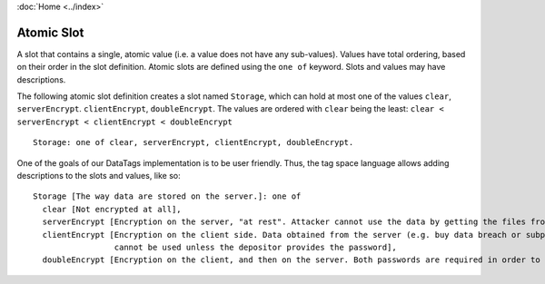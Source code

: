 :doc:`Home <../index>`

.. index:: Atomic Slot

Atomic Slot
=============

A slot that contains a single, atomic value (i.e. a value does not have any sub-values). Values have total ordering, based on their order in the slot definition. Atomic slots are defined using the ``one of`` keyword. Slots and values may have descriptions.

The following atomic slot definition creates a slot named ``Storage``, which can hold at most one of the values ``clear``, ``serverEncrypt``. ``clientEncrypt``, ``doubleEncrypt``. The values are ordered with ``clear`` being the least: ``clear < serverEncrypt < clientEncrypt < doubleEncrypt`` ::

  Storage: one of clear, serverEncrypt, clientEncrypt, doubleEncrypt.

One of the goals of our DataTags implementation is to be user friendly. Thus, the tag space language allows adding descriptions to the slots and values, like so::

  Storage [The way data are stored on the server.]: one of
    clear [Not encrypted at all],
    serverEncrypt [Encryption on the server, "at rest". Attacker cannot use the data by getting the files from the file system],
    clientEncrypt [Encryption on the client side. Data obtained from the server (e.g. buy data breach or subpeona)
                   cannot be used unless the depositor provides the password],
    doubleEncrypt [Encryption on the client, and then on the server. Both passwords are required in order to make use of the data].

